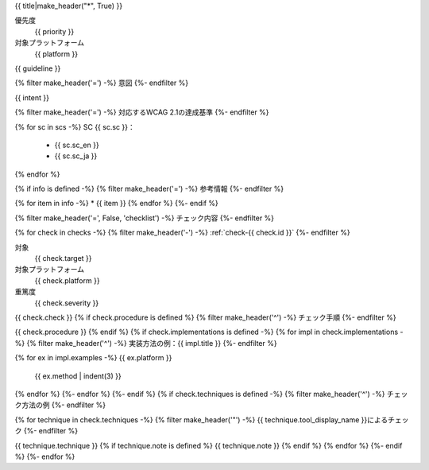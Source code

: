 .. _{{ id }}:

{{ title|make_header("*", True) }}

優先度
   {{ priority }}
対象プラットフォーム
   {{ platform }}

{{ guideline }}

{% filter make_header('=') -%}
意図
{%- endfilter %}

{{ intent }}

{% filter make_header('=') -%}
対応するWCAG 2.1の達成基準
{%- endfilter %}

{% for sc in scs -%}
SC {{ sc.sc }}：
   -  {{ sc.sc_en }}
   -  {{ sc.sc_ja }}
{% endfor %}

{% if info is defined -%}
{% filter make_header('=') -%}
参考情報
{%- endfilter %}

{% for item in info -%}
*  {{ item }}
{% endfor %}
{%- endif %}

{% filter make_header('=', False, 'checklist') -%}
チェック内容
{%- endfilter %}

{% for check in checks -%}
{% filter make_header('-') -%}
:ref:`check-{{ check.id }}`
{%- endfilter %}

対象
   {{ check.target }}
対象プラットフォーム
   {{ check.platform }}
重篤度
   {{ check.severity }}


{{ check.check }}
{% if check.procedure is defined %}
{% filter make_header('^') -%}
チェック手順
{%- endfilter %}

{{ check.procedure }}
{% endif %}
{% if check.implementations is defined -%}
{% for impl in check.implementations -%}
{% filter make_header('^') -%}
実装方法の例：{{ impl.title }}
{%- endfilter %}

{% for ex in impl.examples -%}
{{ ex.platform }}
   {{ ex.method | indent(3) }}

{% endfor %}
{%- endfor %}
{%- endif %}
{% if check.techniques is defined -%}
{% filter make_header('^') -%}
チェック方法の例
{%- endfilter %}

{% for technique in check.techniques -%}
{% filter make_header('"') -%}
{{ technique.tool_display_name }}によるチェック
{%- endfilter %}

{{ technique.technique }}
{% if technique.note is defined %}
{{ technique.note }}
{% endif %}
{% endfor %}
{%- endif %}
{%- endfor %}
